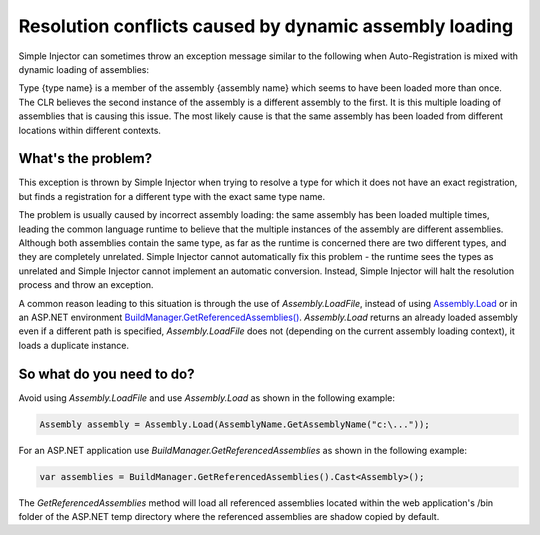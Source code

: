 =======================================================
Resolution conflicts caused by dynamic assembly loading
=======================================================

Simple Injector can sometimes throw an exception message similar to the following when Auto-Registration is mixed with dynamic loading of assemblies:

.. container:: Note

    Type {type name} is a member of the assembly {assembly name} which seems to have been loaded more than once. The CLR believes the second instance of the assembly is a different assembly to the first. It is this multiple loading of assemblies that is causing this issue. The most likely cause is that the same assembly has been loaded from different locations within different contexts.

What's the problem?
===================
    
This exception is thrown by Simple Injector when trying to resolve a type for which it does not have an exact registration, but finds a registration for a different type with the exact same type name.

The problem is usually caused by incorrect assembly loading: the same assembly has been loaded multiple times, leading the common language runtime to believe that the multiple instances of the assembly are different assemblies. Although both assemblies contain the same type, as far as the runtime is concerned there are two different types, and they are completely unrelated. Simple Injector cannot automatically fix this problem - the runtime sees the types as unrelated and Simple Injector cannot implement an automatic conversion. Instead, Simple Injector will halt the resolution process and throw an exception.

A common reason leading to this situation is through the use of *Assembly.LoadFile*, instead of using `Assembly.Load <https://msdn.microsoft.com/en-us/library/x4cw969y(v=vs.110).aspx>`_ or in an ASP.NET environment `BuildManager.GetReferencedAssemblies() <https://msdn.microsoft.com/en-us/library/system.web.compilation.buildmanager.getreferencedassemblies(v=vs.110).aspx>`_. *Assembly.Load* returns an already loaded assembly even if a different path is specified, *Assembly.LoadFile* does not (depending on the current assembly loading context), it loads a duplicate instance.

So what do you need to do?
===========================

Avoid using *Assembly.LoadFile* and use *Assembly.Load* as shown in the following example:

.. code-block:: c#

    Assembly assembly = Assembly.Load(AssemblyName.GetAssemblyName("c:\..."));
    
For an ASP.NET application use *BuildManager.GetReferencedAssemblies* as shown in the following example:

.. code-block:: c#

    var assemblies = BuildManager.GetReferencedAssemblies().Cast<Assembly>();
                  
The *GetReferencedAssemblies* method will load all referenced assemblies located within the web application's /bin folder of the ASP.NET temp directory where the referenced assemblies are shadow copied by default.
